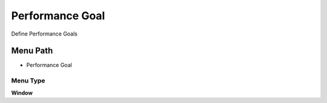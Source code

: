 
.. _functional-guide/menu/menu-performance-goal:

================
Performance Goal
================

Define Performance Goals

Menu Path
=========


* Performance Goal

Menu Type
---------
\ **Window**\ 


.. seealso::
    :ref:`functional-guide/window/window-performance-goal`
